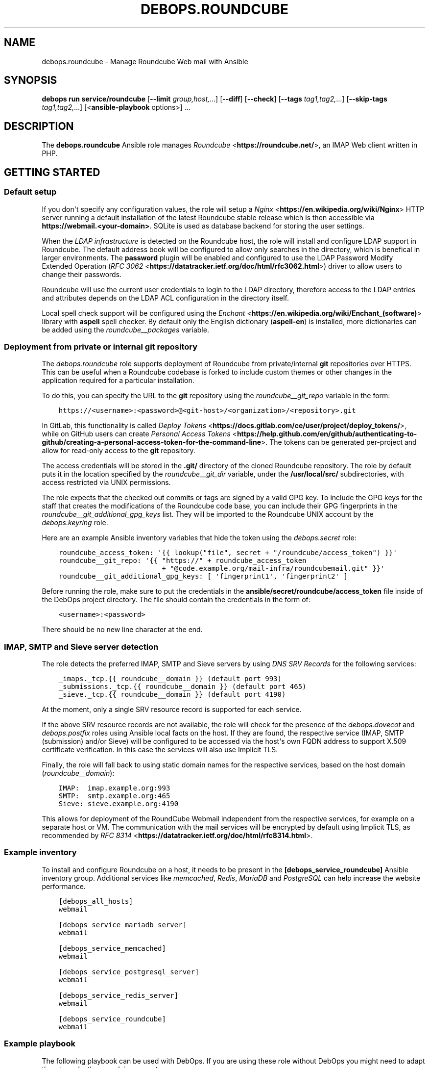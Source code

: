 .\" Man page generated from reStructuredText.
.
.TH "DEBOPS.ROUNDCUBE" "5" "Mar 09, 2023" "v3.0.4" "DebOps"
.SH NAME
debops.roundcube \- Manage Roundcube Web mail with Ansible
.
.nr rst2man-indent-level 0
.
.de1 rstReportMargin
\\$1 \\n[an-margin]
level \\n[rst2man-indent-level]
level margin: \\n[rst2man-indent\\n[rst2man-indent-level]]
-
\\n[rst2man-indent0]
\\n[rst2man-indent1]
\\n[rst2man-indent2]
..
.de1 INDENT
.\" .rstReportMargin pre:
. RS \\$1
. nr rst2man-indent\\n[rst2man-indent-level] \\n[an-margin]
. nr rst2man-indent-level +1
.\" .rstReportMargin post:
..
.de UNINDENT
. RE
.\" indent \\n[an-margin]
.\" old: \\n[rst2man-indent\\n[rst2man-indent-level]]
.nr rst2man-indent-level -1
.\" new: \\n[rst2man-indent\\n[rst2man-indent-level]]
.in \\n[rst2man-indent\\n[rst2man-indent-level]]u
..
.SH SYNOPSIS
.sp
\fBdebops run service/roundcube\fP [\fB\-\-limit\fP \fIgroup,host,\fP\&...] [\fB\-\-diff\fP] [\fB\-\-check\fP] [\fB\-\-tags\fP \fItag1,tag2,\fP\&...] [\fB\-\-skip\-tags\fP \fItag1,tag2,\fP\&...] [<\fBansible\-playbook\fP options>] ...
.SH DESCRIPTION
.sp
The \fBdebops.roundcube\fP Ansible role manages \fI\%Roundcube\fP <\fBhttps://roundcube.net/\fP>, an IMAP Web client
written in PHP.
.SH GETTING STARTED
.SS Default setup
.sp
If you don\(aqt specify any configuration values, the role will setup a \fI\%Nginx\fP <\fBhttps://en.wikipedia.org/wiki/Nginx\fP>
HTTP server running a default installation of the latest Roundcube stable
release which is then accessible via \fBhttps://webmail.<your\-domain>\fP\&.
SQLite is used as database backend for storing the user settings.
.sp
When the \fI\%LDAP infrastructure\fP is detected on the Roundcube
host, the role will install and configure LDAP support in Roundcube. The
default address book will be configured to allow only searches in the
directory, which is benefical in larger environments. The \fBpassword\fP plugin
will be enabled and configured to use the LDAP Password Modify Extended
Operation (\fI\%RFC 3062\fP <\fBhttps://datatracker.ietf.org/doc/html/rfc3062.html\fP>) driver to allow users to change their passwords.
.sp
Roundcube will use the current user credentials to login to the LDAP directory,
therefore access to the LDAP entries and attributes depends on the LDAP ACL
configuration in the directory itself.
.sp
Local spell check support will be configured using the \fI\%Enchant\fP <\fBhttps://en.wikipedia.org/wiki/Enchant_(software)\fP> library with
\fBaspell\fP spell checker. By default only the English dictionary
(\fBaspell\-en\fP) is installed, more dictionaries can be added using the
\fI\%roundcube__packages\fP variable.
.SS Deployment from private or internal git repository
.sp
The \fI\%debops.roundcube\fP role supports deployment of Roundcube from
private/internal \fBgit\fP repositories over HTTPS. This can be useful
when a Roundcube codebase is forked to include custom themes or other changes
in the application required for a particular installation.
.sp
To do this, you can specify the URL to the \fBgit\fP repository using the
\fI\%roundcube__git_repo\fP variable in the form:
.INDENT 0.0
.INDENT 3.5
.sp
.nf
.ft C
https://<username>:<password>@<git\-host>/<organization>/<repository>.git
.ft P
.fi
.UNINDENT
.UNINDENT
.sp
In GitLab, this functionality is called \fI\%Deploy Tokens\fP <\fBhttps://docs.gitlab.com/ce/user/project/deploy_tokens/\fP>, while on GitHub
users can create \fI\%Personal Access Tokens\fP <\fBhttps://help.github.com/en/github/authenticating-to-github/creating-a-personal-access-token-for-the-command-line\fP>\&. The tokens can be generated
per\-project and allow for read\-only access to the \fBgit\fP repository.
.sp
The access credentials will be stored in the \fB\&.git/\fP directory of the
cloned Roundcube repository. The role by default puts it in the location
specified by the \fI\%roundcube__git_dir\fP variable, under the
\fB/usr/local/src/\fP subdirectories, with access restricted via UNIX
permissions.
.sp
The role expects that the checked out commits or tags are signed by a valid GPG
key. To include the GPG keys for the staff that creates the modifications of
the Roundcube code base, you can include their GPG fingerprints in the
\fI\%roundcube__git_additional_gpg_keys\fP list. They will be imported to the
Roundcube UNIX account by the \fI\%debops.keyring\fP role.
.sp
Here are an example Ansible inventory variables that hide the token using the
\fI\%debops.secret\fP role:
.INDENT 0.0
.INDENT 3.5
.sp
.nf
.ft C
roundcube_access_token: \(aq{{ lookup("file", secret + "/roundcube/access_token") }}\(aq
roundcube__git_repo: \(aq{{ "https://" + roundcube_access_token
                         + "@code.example.org/mail\-infra/roundcubemail.git" }}\(aq
roundcube__git_additional_gpg_keys: [ \(aqfingerprint1\(aq, \(aqfingerprint2\(aq ]
.ft P
.fi
.UNINDENT
.UNINDENT
.sp
Before running the role, make sure to put the credentials in the
\fBansible/secret/roundcube/access_token\fP file inside of the DebOps project
directory. The file should contain the credentials in the form of:
.INDENT 0.0
.INDENT 3.5
.sp
.nf
.ft C
<username>:<password>
.ft P
.fi
.UNINDENT
.UNINDENT
.sp
There should be no new line character at the end.
.SS IMAP, SMTP and Sieve server detection
.sp
The role detects the preferred IMAP, SMTP and Sieve servers by using
\fI\%DNS SRV Records\fP for the following services:
.INDENT 0.0
.INDENT 3.5
.sp
.nf
.ft C
_imaps._tcp.{{ roundcube__domain }} (default port 993)
_submissions._tcp.{{ roundcube__domain }} (default port 465)
_sieve._tcp.{{ roundcube__domain }} (default port 4190)
.ft P
.fi
.UNINDENT
.UNINDENT
.sp
At the moment, only a single SRV resource record is supported for each service.
.sp
If the above SRV resource records are not available, the role will check for
the presence of the \fI\%debops.dovecot\fP and \fI\%debops.postfix\fP roles using
Ansible local facts on the host. If they are found, the respective service
(IMAP, SMTP (submission) and/or Sieve) will be configured to be accessed via
the host\(aqs own FQDN address to support X.509 certificate verification. In this
case the services will also use Implicit TLS.
.sp
Finally, the role will fall back to using static domain names for the
respective services, based on the host domain (\fI\%roundcube__domain\fP):
.INDENT 0.0
.INDENT 3.5
.sp
.nf
.ft C
IMAP:  imap.example.org:993
SMTP:  smtp.example.org:465
Sieve: sieve.example.org:4190
.ft P
.fi
.UNINDENT
.UNINDENT
.sp
This allows for deployment of the RoundCube Webmail independent from the
respective services, for example on a separate host or VM. The communication
with the mail services will be encrypted by default using Implicit TLS, as
recommended by \fI\%RFC 8314\fP <\fBhttps://datatracker.ietf.org/doc/html/rfc8314.html\fP>\&.
.SS Example inventory
.sp
To install and configure Roundcube on a host, it needs to be present in the
\fB[debops_service_roundcube]\fP Ansible inventory group. Additional services
like \fI\%memcached\fP, \fI\%Redis\fP,
\fI\%MariaDB\fP and
\fI\%PostgreSQL\fP can help increase the website
performance.
.INDENT 0.0
.INDENT 3.5
.sp
.nf
.ft C
[debops_all_hosts]
webmail

[debops_service_mariadb_server]
webmail

[debops_service_memcached]
webmail

[debops_service_postgresql_server]
webmail

[debops_service_redis_server]
webmail

[debops_service_roundcube]
webmail
.ft P
.fi
.UNINDENT
.UNINDENT
.SS Example playbook
.sp
The following playbook can be used with DebOps. If you are using these role
without DebOps you might need to adapt them to make them work in your setup.
.INDENT 0.0
.INDENT 3.5
.sp
.nf
.ft C
\-\-\-

\- name: Install and manage Roundcube Web mail
  collections: [ \(aqdebops.debops\(aq, \(aqdebops.roles01\(aq,
                 \(aqdebops.roles02\(aq, \(aqdebops.roles03\(aq ]
  hosts: [ \(aqdebops_service_roundcube\(aq ]
  become: True

  environment: \(aq{{ inventory__environment | d({})
                   | combine(inventory__group_environment | d({}))
                   | combine(inventory__host_environment  | d({})) }}\(aq

  pre_tasks:

    \- name: Apply keyring configuration for php environment
      import_role:
        name: \(aqkeyring\(aq
      vars:
        keyring__dependent_apt_keys:
          \- \(aq{{ php__keyring__dependent_apt_keys }}\(aq
          \- \(aq{{ nodejs__keyring__dependent_apt_keys }}\(aq
          \- \(aq{{ nginx__keyring__dependent_apt_keys }}\(aq
          \- \(aq{{ mariadb__keyring__dependent_apt_keys }}\(aq
        keyring__dependent_gpg_user: \(aq{{ roundcube__keyring__dependent_gpg_user }}\(aq
        keyring__dependent_gpg_keys:
          \- \(aq{{ roundcube__keyring__dependent_gpg_keys }}\(aq
      tags: [ \(aqrole::keyring\(aq, \(aqskip::keyring\(aq,
              \(aqrole::php\(aq, \(aqrole::nodejs\(aq, \(aqrole::nginx\(aq, \(aqrole::mariadb\(aq,
              \(aqrole::roundcube\(aq ]

    \- name: Prepare php environment
      import_role:
        name: \(aqphp\(aq
        tasks_from: \(aqmain_env\(aq
      tags: [ \(aqrole::php\(aq, \(aqrole::php:env\(aq, \(aqrole::logrotate\(aq ]

  roles:

    \- role: apt_preferences
      tags: [ \(aqrole::apt_preferences\(aq, \(aqskip::apt_preferences\(aq,
              \(aqrole::nginx\(aq, \(aqrole::php\(aq, \(aqrole::nodejs\(aq ]
      apt_preferences__dependent_list:
        \- \(aq{{ nginx__apt_preferences__dependent_list }}\(aq
        \- \(aq{{ php__apt_preferences__dependent_list }}\(aq
        \- \(aq{{ nodejs__apt_preferences__dependent_list }}\(aq

    \- role: cron
      tags: [ \(aqrole::cron\(aq, \(aqskip::cron\(aq ]

    \- role: logrotate
      tags: [ \(aqrole::logrotate\(aq, \(aqskip::logrotate\(aq ]
      logrotate__dependent_config:
        \- \(aq{{ php__logrotate__dependent_config }}\(aq

    \- role: ferm
      tags: [ \(aqrole::ferm\(aq, \(aqskip::ferm\(aq, \(aqrole::nginx\(aq ]
      ferm__dependent_rules:
        \- \(aq{{ nginx__ferm__dependent_rules }}\(aq

    \- role: python
      tags: [ \(aqrole::python\(aq, \(aqskip::python\(aq, \(aqrole::mariadb\(aq, \(aqrole::postgresql\(aq ]
      python__dependent_packages3:
        \- \(aq{{ ldap__python__dependent_packages3 }}\(aq
        \- \(aq{{ mariadb__python__dependent_packages3 if roundcube__database_map[roundcube__database].dbtype == "mysql" else [] }}\(aq
        \- \(aq{{ nginx__python__dependent_packages3 }}\(aq
        \- \(aq{{ postgresql__python__dependent_packages3 if roundcube__database_map[roundcube__database].dbtype == "postgresql" else [] }}\(aq
      python__dependent_packages2:
        \- \(aq{{ ldap__python__dependent_packages2 }}\(aq
        \- \(aq{{ mariadb__python__dependent_packages2 if roundcube__database_map[roundcube__database].dbtype == "mysql" else [] }}\(aq
        \- \(aq{{ nginx__python__dependent_packages2 }}\(aq
        \- \(aq{{ postgresql__python__dependent_packages2 if roundcube__database_map[roundcube__database].dbtype == "postgresql" else [] }}\(aq

    \- role: ldap
      tags: [ \(aqrole::ldap\(aq, \(aqskip::ldap\(aq ]
      ldap__dependent_tasks:
        \- \(aq{{ roundcube__ldap__dependent_tasks }}\(aq

    \- role: php
      tags: [ \(aqrole::php\(aq, \(aqskip::php\(aq ]
      php__dependent_packages:
        \- \(aq{{ roundcube__php__dependent_packages }}\(aq
      php__dependent_pools:
        \- \(aq{{ roundcube__php__dependent_pools }}\(aq

    \- role: nodejs
      tags: [ \(aqrole::nodejs\(aq, \(aqskip::nodejs\(aq ]
      nodejs__npm_dependent_packages:
        \- \(aq{{ roundcube__nodejs__npm_dependent_packages }}\(aq

    \- role: nginx
      tags: [ \(aqrole::nginx\(aq, \(aqskip::nginx\(aq ]
      nginx__dependent_servers:
        \- \(aq{{ roundcube__nginx__dependent_servers }}\(aq
      nginx__dependent_upstreams:
        \- \(aq{{ roundcube__nginx__dependent_upstreams }}\(aq

    \- role: mariadb
      tags: [ \(aqrole::mariadb\(aq, \(aqskip::mariadb\(aq ]
      mariadb__dependent_users:
        \- database: \(aq{{ roundcube__database_map[roundcube__database].dbname }}\(aq
          user: \(aq{{ roundcube__database_map[roundcube__database].dbuser }}\(aq
          password: \(aq{{ roundcube__database_map[roundcube__database].dbpass }}\(aq
          owner: \(aq{{ roundcube__user }}\(aq
          group: \(aq{{ roundcube__group }}\(aq
          home: \(aq{{ roundcube__home }}\(aq
          system: True
          priv_aux: False
      mariadb__server: \(aq{{ roundcube__database_map[roundcube__database].dbhost }}\(aq
      when: roundcube__database_map[roundcube__database].dbtype == \(aqmysql\(aq

    \- role: postgresql
      tags: [ \(aqrole::postgresql\(aq, \(aqskip::postgresql\(aq ]
      postgresql__dependent_roles:
        \- db: \(aq{{ roundcube__database_map[roundcube__database].dbname }}\(aq
          role: \(aq{{ roundcube__database_map[roundcube__database].dbuser }}\(aq
          password: \(aq{{ roundcube__database_map[roundcube__database].dbpass }}\(aq
      postgresql__server: \(aq{{ roundcube__database_map[roundcube__database].dbhost
                              if roundcube__database_map[roundcube__database].dbhost != "localhost"
                              else "" }}\(aq
      when: roundcube__database_map[roundcube__database].dbtype == \(aqpostgresql\(aq

    \- role: roundcube
      tags: [ \(aqrole::roundcube\(aq, \(aqskip::roundcube\(aq ]

.ft P
.fi
.UNINDENT
.UNINDENT
.sp
This playbook is also shipped with DebOps at \fBansible/playbooks/service/roundcube.yml\fP\&.
.SS Ansible tags
.sp
You can use Ansible \fB\-\-tags\fP or \fB\-\-skip\-tags\fP parameters to limit what
tasks are performed during Ansible run. This can be used after a host was first
configured to speed up playbook execution, when you are sure that most of the
configuration is already in the desired state.
.sp
Available role tags:
.INDENT 0.0
.TP
.B \fBrole::roundcube\fP
Main role tag, should be used in the playbook to execute all of the role
tasks as well as role dependencies.
.TP
.B \fBrole::roundcube:pkg\fP
Run tasks related to system package installation.
.TP
.B \fBrole::roundcube:deployment\fP
Run tasks related to the application deployment and update.
.TP
.B \fBrole::roundcube:config\fP
Run tasks related to the Roundcube application configuration.
.TP
.B \fBrole::roundcube:database\fP
Run tasks related to setup or update the database user and schema.
.UNINDENT
.SH DEFAULT VARIABLE DETAILS
.sp
Some of the \fBdebops.roundcube\fP default variables have more extensive
configuration than simple strings or lists, here you can find documentation and
examples for them.
.SS roundcube__configuration
.sp
The \fBroundcube__*_configuration\fP variables define the contents of the
\fBconfig/config.php.inc\fP configuration file located in the Roundcube
installation directory. The contents are defined using YAML data structures and
converted to PHP via the role template.
.SS Examples
.sp
Define a few configuration options with simple syntax:
.INDENT 0.0
.INDENT 3.5
.sp
.nf
.ft C
roundcube__configuration:

  \- string_option: \(aqstring value\(aq

  \- number_option: 1234

  \- bool_true_option: True

  \- bool_false_option: False

  \- null_option: null

  \- empty_array: []

  \- empty_string: \(aq\(aq

  \- simple_list: [ \(aqitem1\(aq, \(aqitem2\(aq, \(aqitem3\(aq ]
.ft P
.fi
.UNINDENT
.UNINDENT
.sp
Define a few configuration options with more advanced syntax which allows for
conditions and better control over values:
.INDENT 0.0
.INDENT 3.5
.sp
.nf
.ft C
roundcube__configuration:

  \- name: \(aqstring_option\(aq
    value: \(aqstring value\(aq

  \- name: \(aqnumber_option\(aq
    value: 1234

  \- name: \(aqbool_true_option\(aq
    value: True

  \- name: \(aqbool_false_option\(aq
    value: False

  \- name: \(aqnull_option\(aq
    value: null

  \- name: \(aqempty_array\(aq
    value: []

  \- name: \(aqempty_string\(aq
    value: \(aq\(aq

  \- name: \(aqsimple_list\(aq
    value: [ \(aqitem1\(aq, \(aqitem2, \(aqitem3\(aq ]

  \- name: \(aqoption_with_constant\(aq
    value: "\(aqstring\(aq . CONSTANT . \(aqother\-string\(aq"
    quotes: False
.ft P
.fi
.UNINDENT
.UNINDENT
.sp
Insert raw PHP code in the configuration file:
.INDENT 0.0
.INDENT 3.5
.sp
.nf
.ft C
roundcube__configuration:

  \- name: \(aqcustom_code\(aq
    raw: |
      if( isset( $_SERVER[\(aqMACHINE_NAME\(aq] )) {
          $config[\(aqsyslog_facility\(aq] = LOG_USER;
      }
.ft P
.fi
.UNINDENT
.UNINDENT
.sp
Add a multi\-level option in the configuration (in a "sub\-array"):
.INDENT 0.0
.INDENT 3.5
.sp
.nf
.ft C
roundcube__configuration:

  \- name: \(aqmulti_level_option\(aq
    option: [ \(aqfirstlevel\(aq, \(aqsecondlevel\(aq ]
    value: True
.ft P
.fi
.UNINDENT
.UNINDENT
.sp
Create complex PHP \fBarray()\fP definitions parsed directly in the template:
.INDENT 0.0
.INDENT 3.5
.sp
.nf
.ft C
roundcube__configuration:

  \- name: \(aqspellcheck_languages\(aq
    array:
      \- de: \(aqDeutsch\(aq
      \- en: \(aqEnglish\(aq
      \- pl: \(aqPolish\(aq

  \- name: \(aqcompose_responses_static\(aq
    array:
      \- [ \(aqname\(aq: \(aqCanned Response 1\(aq, \(aqtext\(aq: \(aqStatic Response One\(aq ]
      \- [ \(aqname\(aq: \(aqCanned Response 2\(aq, \(aqtext\(aq: \(aqStatic Response Two\(aq ]
.ft P
.fi
.UNINDENT
.UNINDENT
.sp
You can see more examples in the \fI\%roundcube__original_configuration\fP
and the \fI\%roundcube__default_configuration\fP variables.
.SS Syntax
.sp
The Roundcube configuration options can be defined using a simple or expanded
syntax. Simple syntax uses YAML dictionary keys as the configuration option
names (the \fBname\fP equivalent), and dictionary values as the option values
(the \fBvalue\fP equivalent). In this case, only one YAML dictionary key/value
pair should be defined at a time.
.sp
The expanded definition is enabled when a given configuration entry contains
the \fBname\fP parameter and uses a set of parameters for better control over
the final output:
.INDENT 0.0
.TP
.B \fBname\fP
Required. Roundcube configuration option name. Configuration entries with the
same \fBname\fP parameter are merged in order of appearance; this can be used
to change configuration options conditionally.
.sp
If the \fBoption\fP parameter is specified, the \fBname\fP parameter is not used
as the configuration option name.
.TP
.B \fBvalue\fP
Optional. The value of the Roundcube configuration option. It can be
specified as a string, a YAML list, \fBTrue\fP or \fBFalse\fP boolean, a \fBnull\fP
value, a positive or negative number. if the \fBvalue\fP parameter is not
specified, the result will be an empty list (\fBarray()\fP in PHP).
.sp
The \fBvalue\fP parameters from multiple configuration entries override each
other, with exception of YAML lists \- the lists are additive and the result
will contain only unique values. Only strings are supported in lists.
.TP
.B \fBarray\fP
Optional. Define a \fI\%PHP array()\fP <\fBhttps://www.php.net/manual/en/language.types.array.php\fP> data structure using YAML. The \fBarray\fP
parameter is used only when the \fBvalue\fP or \fBraw\fP parameters are not
present. The \fBarray\fP parameters from multiple configuration entries
override each other. See varius examples in the role default variables for
better idea on how to define the data structures.
.TP
.B \fBraw\fP
Optional. String or YAML text block with PHP code, which will be included in
the generated configuration file "as is". If the \fBraw\fP parameter is
defined, it takes precedence over \fBvalue\fP or \fBarray\fP parameters.
.TP
.B \fBoption\fP
Optional. It can be a string or a YAML list of strings. If defined, the value
will be used instead of the \fBname\fP parameter as the Roundcube configuration
option name. If a list is defined, each list element will be used as
a "subkey", for example \fB[ \(aqone\(aq, \(aqtwo\(aq ]\fP value would become
\fB$config[\(aqone\(aq][\(aqtwo\(aq]\fP in the generated configuration file.
.TP
.B \fBquotes\fP
Optional, bollean. If defined and \fBFalse\fP, the quotes around the string
value will not be included in the generated configuration file. This can be
used to create values which contain PHP constants; the text strings in the
values need to be additionally quoted in this case.
.TP
.B \fBstate\fP
Optional. If not specified or \fBpresent\fP, a given Roundcube option will be
present in the configuration file. If \fBabsent\fP, a given option will be
removed from the configuration file (or not included if not present).
If \fBinit\fP, the configuration option will be prepared, but will not be
active and won\(aqt show up on the generated configuration file \- this can be
used to prepare configuration that will be activated conditionally in another
configuration entry. If \fBignore\fP, a given configuration entry will not be
evaluated during role execution. If \fBcomment\fP, a given Roundcube
configuration option will be present in the generated file, but commented
out.
.TP
.B \fBcomment\fP
Optional. String or YAML text block with comments about a given configuration
option.
.TP
.B \fBseparator\fP
Optional, boolean. If defined and \fBTrue\fP, the role will add an empty line
before a given configuration option, to allow for better readability.
.TP
.B \fBsection\fP
Optional. Specify the configuration file section name to put a given
configuration option into. Section names are defined using the
\fI\%roundcube__configuration_sections\fP variables. If not defined, the
configuration option will be put into the \fBunknown\fP section.
.TP
.B \fBcopy_id_from\fP
Optional. Copy the internal "id" of a configuration option specified by the
\fBname\fP parameter to the current configuration option. This parameter can be
used to reorder configuration options relative to a specific option.
.TP
.B \fBweight\fP
Optional. Positive or negative number which defines the additional "weight"
of an option. Smaller or negative weight will move the option higher in the
configuration file, Bigger weight will move the configuration option lower in
the configuration file.
.TP
.B \fBvalue_cast\fP
Optional. Specify the type of a given value to use in the configuration file.
Supported types: \fBint\fP/\fBinteger\fP, \fBstr\fP/\fBstring\fP, \fBfloat\fP,
\fBnull\fP/\fBnone\fP, \fBbool\fP/\fBboolean\fP\&. This parameter is onlu useful when
the value is defined using another variable, in which case the type
information is not preserved by Jinja templating.
.UNINDENT
.SS roundcube__configuration_sections
.sp
The \fBroundcube__*_configuration_sections\fP variables define what sections are
present in the \fBconfig/config.inc.php\fP configuration file. Using these
variables, the sections can be reordered and modified as needed.
.SS Examples
.sp
See the \fI\%roundcube__default_configuration_sections\fP variable for the
list of the sections defined by default.
.SS Syntax
.sp
Configuration sections are defined using a list of YAML dictionaries, each
dictionary uses specific parameters:
.INDENT 0.0
.TP
.B \fBname\fP
Required. Name of a given section, used also as its identificator in the main
configuration \fBsection\fP parameter. Multiple configuration entries with the
same \fBname\fP are merged together.
.TP
.B \fBtitle\fP
Optional. Set a custom title for a given section. If not specified, the
\fBname\fP parameter will be used as the title.
.TP
.B \fBstate\fP
Optional. If not specified or \fBpresent\fP, a given section will be present in
the generated configuration file. If \fBabsent\fP, a given section will be
removed from the configuration file. if \fBhidden\fP, the section will be
present, but the title will not be included in the generated configuration
file. if \fBignore\fP, a given configuration entry will not be evaluated during
role execution.
.UNINDENT
.SS roundcube__plugins
.sp
The \fBroundcube__*_plugins\fP lists define what plugins will be enabled in
Roundcube and optionally installed from the \fI\%Roundcube Plugins repository\fP <\fBhttps://plugins.roundcube.net\fP>
using \fI\%PHP Composer\fP <\fBhttps://getcomposer.org\fP>\&. The \fBcomposer\fP command is assumed to be
installed by the \fI\%debops.php\fP role.
.SS Examples
.sp
Override the default value in the \fBcloud_button\fP plugin configuration file:
.INDENT 0.0
.INDENT 3.5
.sp
.nf
.ft C
roundcube__plugins:

  \- name: \(aqcloud_button\(aq
    state: \(aqappend\(aq
    options:

      \- cloud_button_url: \(aqhttps://cloud.example.org/\(aq
.ft P
.fi
.UNINDENT
.UNINDENT
.sp
See the \fI\%roundcube__default_plugins\fP for a list of Roundcube plugin
definitions which are enabled by the role.
.SS Syntax
.sp
The plugins are defined using YAML dictionaries with specific parameters:
.INDENT 0.0
.TP
.B \fBname\fP
Required. The name of the plugin, also the directory name in the
\fBplugins/\fP subdirectory where the plugin is located. The \fBname\fP
parameter is used in the \fB$config[\(aqplugins\(aq]\fP configuration option to
enable the plugin, only if the \fBstate\fP parameter is set to \fBenabled\fP\&.
Multiple configuration entries with the same \fBname\fP parameter are merged
together in the order of appearance.
.TP
.B \fBstate\fP
Optional. If not defined or \fBpresent\fP, the plugin will be installed (if the
\fBpackage\fP parameter is also defined), and its \fBconfig.inc.php\fP
configuration file will be generated, but the plugin itself will not be
active in Roundcube. If \fBenabled\fP, the plugin will be installed if needed,
and will be activated in the Roundcube configuration file.
.sp
If \fBabsent\fP, the plugin will be deactivated, but it will not be uninstalled
from the host. If \fBignore\fP, a given configuration entry won\(aqt be evaluated
during role execution. If \fBinit\fP, a given configuration entry will be
prepared but will not be activated \- this can be used to prepare
configuration for plugins and activate them later conditionally if needed.
If \fBappend\fP, a given configuration entry is evaluated by the role only if
an entry with the same name is already present in the configuration (was
defined previously).
.TP
.B \fBpackage\fP
Optional. If specified, a given plugin will be installed using PHP Composer
from the \fI\%Roundcube Plugins\fP <\fBhttps://plugins.roundcube.net/\fP> repository. You need to specify the plugin name
using the \fBnamespace/plugin\fP format, plugin names can be found on the
repository page.
.sp
This parameter is passed to the \fBcomposer\fP Ansible module as the
\fBarguments\fP parameter. You can use any valid value, for example by setting
a specific version of a plugin to use by defining it as
\fBnamespace/plugin:version\fP\&.
.TP
.B \fBoptions\fP
Optional. List of configuration options for a specific plugin which will be
stored in the \fBplugins/<plugin_name>/config.inc.php\fP configuration
file. The list format is the same as the Roundcube global configuration
defined in the \fI\%roundcube__configuration\fP variables.
.UNINDENT
.SH AUTHOR
Reto Gantenbein
.SH COPYRIGHT
2014-2022, Maciej Delmanowski, Nick Janetakis, Robin Schneider and others
.\" Generated by docutils manpage writer.
.
